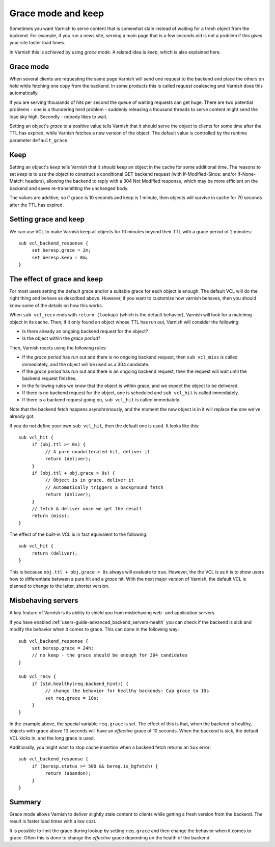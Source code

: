 .. _users-guide-handling_misbehaving_servers:

Grace mode and keep
-------------------

Sometimes you want Varnish to serve content that is somewhat stale
instead of waiting for a fresh object from the backend. For example,
if you run a news site, serving a main page that is a few seconds old
is not a problem if this gives your site faster load times.

In Varnish this is achieved by using `grace mode`. A related idea
is `keep`, which is also explained here.

Grace mode
~~~~~~~~~~

When several clients are requesting the same page Varnish will send
one request to the backend and place the others on hold while fetching
one copy from the backend. In some products this is called request
coalescing and Varnish does this automatically.

If you are serving thousands of hits per second the queue of waiting
requests can get huge. There are two potential problems - one is a
thundering herd problem - suddenly releasing a thousand threads to
serve content might send the load sky high. Secondly - nobody likes to
wait.

Setting an object's `grace` to a positive value tells Varnish that it
should serve the object to clients for some time after the TTL has
expired, while Varnish fetches a new version of the object. The default
value is controlled by the runtime parameter ``default_grace``.

Keep
~~~~

Setting an object's `keep` tells Varnish that it should keep an object
in the cache for some additional time. The reasons to set `keep` is to
use the object to construct a conditional GET backend request (with
If-Modified-Since: and/or Ìf-None-Match: headers), allowing the
backend to reply with a 304 Not Modified response, which may be more
efficient on the backend and saves re-transmitting the unchanged body.

The values are additive, so if grace is 10 seconds and keep is 1 minute,
then objects will survive in cache for 70 seconds after the TTL has
expired.

Setting grace and keep
~~~~~~~~~~~~~~~~~~~~~~

We can use VCL to make Varnish keep all objects for 10 minutes beyond
their TTL with a grace period of 2 minutes::

  sub vcl_backend_response {
       set beresp.grace = 2m;
       set beresp.keep = 8m;
  }

The effect of grace and keep
~~~~~~~~~~~~~~~~~~~~~~~~~~~~

For most users setting the default grace and/or a suitable grace for
each object is enough. The default VCL will do the right thing and
behave as described above. However, if you want to customize how
varnish behaves, then you should know some of the details on how this
works.

When ``sub vcl_recv`` ends with ``return (lookup)`` (which is the
default behavior), Varnish will look for a matching object in its
cache. Then, if it only found an object whose TTL has run out, Varnish
will consider the following:

* Is there already an ongoing backend request for the object?
* Is the object within the `grace period`?

Then, Varnish reacts using the following rules:

* If the `grace period` has run out and there is no ongoing backend
  request, then ``sub vcl_miss`` is called immediately, and the object
  will be used as a 304 candidate.
* If the `grace period` has run out and there is an ongoing backend
  request, then the request will wait until the backend request
  finishes.
* In the following rules we know that the object is within grace, and
  we expect the object to be delivered.
* If there is no backend request for the object, one is scheduled and
  ``sub vcl_hit`` is called immediately.
* If there is a backend request going on, ``sub vcl_hit`` is called
  immediately.

Note that the backend fetch happens asynchronously, and the moment the
new object is in it will replace the one we've already got.

If you do not define your own ``sub vcl_hit``, then the default one is
used. It looks like this::

  sub vcl_hit {
       if (obj.ttl >= 0s) {
            // A pure unadulterated hit, deliver it
            return (deliver);
       }
       if (obj.ttl + obj.grace > 0s) {
            // Object is in grace, deliver it
            // Automatically triggers a background fetch
            return (deliver);
       }
       // fetch & deliver once we get the result
       return (miss);
  }

The effect of the built-in VCL is in fact equivalent to the following::

  sub vcl_hit {
       return (deliver);
  }

This is because ``obj.ttl + obj.grace > 0s`` always will evaluate to
true. However, the the VCL is as it is to show users how to
differentiate between a pure hit and a `grace` hit. With the next
major version of Varnish, the default VCL is planned to change to the
latter, shorter version.

Misbehaving servers
~~~~~~~~~~~~~~~~~~~

A key feature of Varnish is its ability to shield you from misbehaving
web- and application servers.

If you have enabled :ref:`users-guide-advanced_backend_servers-health`
you can check if the backend is sick and modify the behavior when it
comes to grace. This can done in the following way::

  sub vcl_backend_response {
       set beresp.grace = 24h;
       // no keep - the grace should be enough for 304 candidates
  }

  sub vcl_recv {
       if (std.healthy(req.backend_hint)) {
            // change the behavior for healthy backends: Cap grace to 10s
            set req.grace = 10s;
       }
  }

In the example above, the special variable ``req.grace`` is set.  The
effect of this is that, when the backend is healthy, objects with
grace above 10 seconds will have an `effective` grace of 10 seconds.
When the backend is sick, the default VCL kicks in, and the long grace
is used.

Additionally, you might want to stop cache insertion when a backend fetch
returns an ``5xx`` error::

  sub vcl_backend_response {
       if (beresp.status >= 500 && bereq.is_bgfetch) {
            return (abandon);
       }
  }

Summary
~~~~~~~

Grace mode allows Varnish to deliver slightly stale content to clients
while getting a fresh version from the backend. The result is faster
load times with a low cost.

It is possible to limit the grace during lookup by setting
``req.grace`` and then change the behavior when it comes to
grace. Often this is done to change the `effective` grace depending on
the health of the backend.
